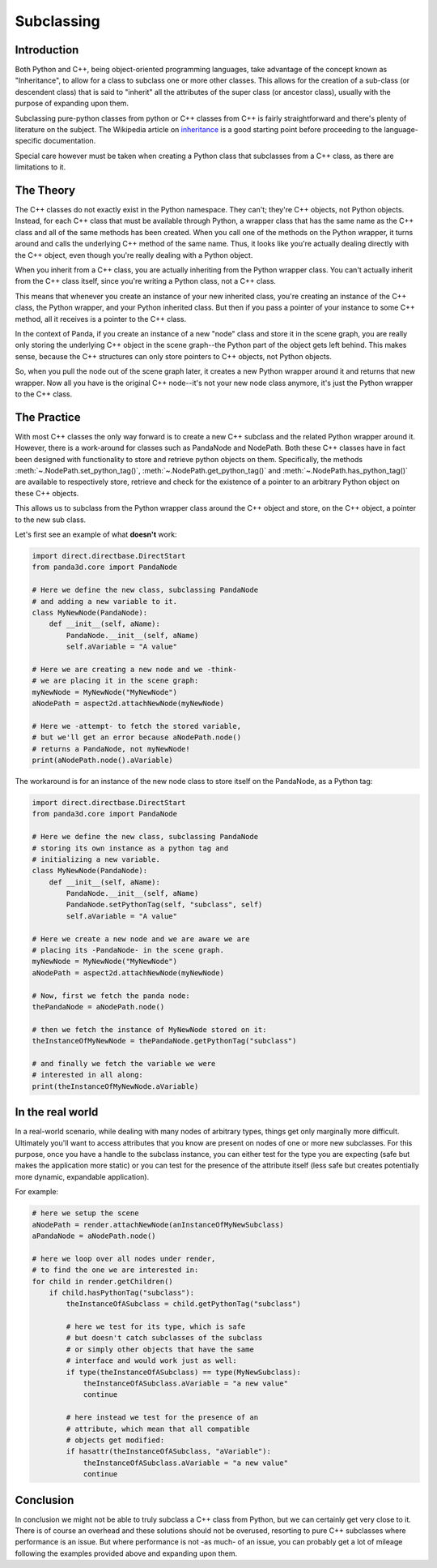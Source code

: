 .. _subclassing:

Subclassing
===========

Introduction
~~~~~~~~~~~~

Both Python and C++, being object-oriented programming languages, take advantage
of the concept known as "Inheritance", to allow for a class to subclass one or
more other classes. This allows for the creation of a sub-class (or descendent
class) that is said to "inherit" all the attributes of the super class (or
ancestor class), usually with the purpose of expanding upon them.

Subclassing pure-python classes from python or C++ classes from C++ is fairly
straightforward and there's plenty of literature on the subject. The Wikipedia
article on
`inheritance <https://en.wikipedia.org/wiki/Inheritance_(computer_science)>`__
is a good starting point before proceeding to the language-specific
documentation.

Special care however must be taken when creating a Python class that subclasses
from a C++ class, as there are limitations to it.

The Theory
~~~~~~~~~~

The C++ classes do not exactly exist in the Python namespace. They can't;
they're C++ objects, not Python objects. Instead, for each C++ class that must
be available through Python, a wrapper class that has the same name as the C++
class and all of the same methods has been created. When you call one of the
methods on the Python wrapper, it turns around and calls the underlying C++
method of the same name. Thus, it looks like you're actually dealing directly
with the C++ object, even though you're really dealing with a Python object.

When you inherit from a C++ class, you are actually inheriting from the Python
wrapper class. You can't actually inherit from the C++ class itself, since
you're writing a Python class, not a C++ class.

This means that whenever you create an instance of your new inherited class,
you're creating an instance of the C++ class, the Python wrapper, and your
Python inherited class. But then if you pass a pointer of your instance to some
C++ method, all it receives is a pointer to the C++ class.

In the context of Panda, if you create an instance of a new "node" class and
store it in the scene graph, you are really only storing the underlying C++
object in the scene graph--the Python part of the object gets left behind.
This makes sense, because the C++ structures can only store pointers to C++
objects, not Python objects.

So, when you pull the node out of the scene graph later, it creates a new
Python wrapper around it and returns that new wrapper. Now all you have is the
original C++ node--it's not your new node class anymore, it's just the Python
wrapper to the C++ class.

The Practice
~~~~~~~~~~~~

With most C++ classes the only way forward is to create a new C++ subclass and
the related Python wrapper around it. However, there is a work-around for
classes such as PandaNode and NodePath. Both these C++ classes have in fact
been designed with functionality to store and retrieve python objects on them.
Specifically, the methods :meth:`~.NodePath.set_python_tag()`,
:meth:`~.NodePath.get_python_tag()` and :meth:`~.NodePath.has_python_tag()` are
available to respectively store, retrieve and check for the existence of a
pointer to an arbitrary Python object on these C++ objects.

This allows us to subclass from the Python wrapper class around the C++ object
and store, on the C++ object, a pointer to the new sub class.

Let's first see an example of what **doesn't** work:

.. code-block:: python

   import direct.directbase.DirectStart
   from panda3d.core import PandaNode

   # Here we define the new class, subclassing PandaNode
   # and adding a new variable to it.
   class MyNewNode(PandaNode):
       def __init__(self, aName):
           PandaNode.__init__(self, aName)
           self.aVariable = "A value"

   # Here we are creating a new node and we -think-
   # we are placing it in the scene graph:
   myNewNode = MyNewNode("MyNewNode")
   aNodePath = aspect2d.attachNewNode(myNewNode)

   # Here we -attempt- to fetch the stored variable,
   # but we'll get an error because aNodePath.node()
   # returns a PandaNode, not myNewNode!
   print(aNodePath.node().aVariable)

The workaround is for an instance of the new node class to store itself on the
PandaNode, as a Python tag:

.. code-block:: python

   import direct.directbase.DirectStart
   from panda3d.core import PandaNode

   # Here we define the new class, subclassing PandaNode
   # storing its own instance as a python tag and
   # initializing a new variable.
   class MyNewNode(PandaNode):
       def __init__(self, aName):
           PandaNode.__init__(self, aName)
           PandaNode.setPythonTag(self, "subclass", self)
           self.aVariable = "A value"

   # Here we create a new node and we are aware we are
   # placing its -PandaNode- in the scene graph.
   myNewNode = MyNewNode("MyNewNode")
   aNodePath = aspect2d.attachNewNode(myNewNode)

   # Now, first we fetch the panda node:
   thePandaNode = aNodePath.node()

   # then we fetch the instance of MyNewNode stored on it:
   theInstanceOfMyNewNode = thePandaNode.getPythonTag("subclass")

   # and finally we fetch the variable we were
   # interested in all along:
   print(theInstanceOfMyNewNode.aVariable)

In the real world
~~~~~~~~~~~~~~~~~

In a real-world scenario, while dealing with many nodes of arbitrary types,
things get only marginally more difficult. Ultimately you'll want to access
attributes that you know are present on nodes of one or more new subclasses.
For this purpose, once you have a handle to the subclass instance, you can
either test for the type you are expecting (safe but makes the application more
static) or you can test for the presence of the attribute itself (less safe but
creates potentially more dynamic, expandable application).

For example:

.. code-block:: python

   # here we setup the scene
   aNodePath = render.attachNewNode(anInstanceOfMyNewSubclass)
   aPandaNode = aNodePath.node()

   # here we loop over all nodes under render,
   # to find the one we are interested in:
   for child in render.getChildren()
       if child.hasPythonTag("subclass"):
           theInstanceOfASubclass = child.getPythonTag("subclass")

           # here we test for its type, which is safe
           # but doesn't catch subclasses of the subclass
           # or simply other objects that have the same
           # interface and would work just as well:
           if type(theInstanceOfASubclass) == type(MyNewSubclass):
               theInstanceOfASubclass.aVariable = "a new value"
               continue

           # here instead we test for the presence of an
           # attribute, which mean that all compatible
           # objects get modified:
           if hasattr(theInstanceOfASubclass, "aVariable"):
               theInstanceOfASubclass.aVariable = "a new value"
               continue

Conclusion
~~~~~~~~~~

In conclusion we might not be able to truly subclass a C++ class from Python,
but we can certainly get very close to it. There is of course an overhead and
these solutions should not be overused, resorting to pure C++ subclasses where
performance is an issue. But where performance is not -as much- of an issue,
you can probably get a lot of mileage following the examples provided above
and expanding upon them.
